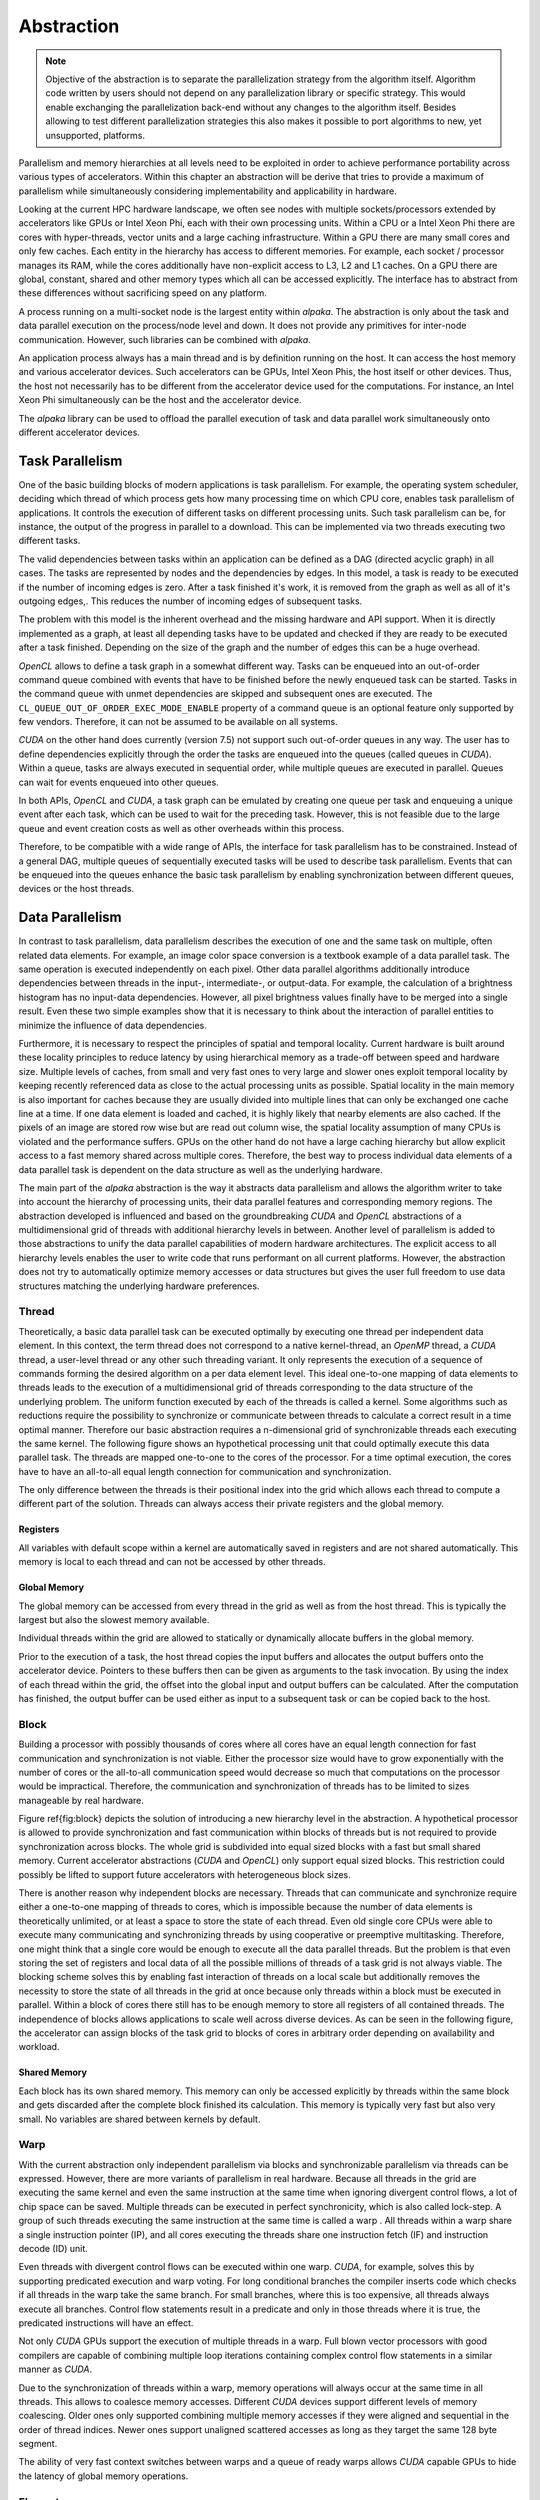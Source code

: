 Abstraction
===========

.. note::

   Objective of the abstraction is to separate the parallelization strategy from the algorithm itself.
   Algorithm code written by users should not depend on any parallelization library or specific strategy.
   This would enable exchanging the parallelization back-end without any changes to the algorithm itself.
   Besides allowing to test different parallelization strategies this also makes it possible to port algorithms to new, yet unsupported, platforms.

Parallelism and memory hierarchies at all levels need to be exploited in order to achieve performance portability across various types of accelerators.
Within this chapter an abstraction will be derive that tries to provide a maximum of parallelism while simultaneously considering implementability and applicability in hardware.

Looking at the current HPC hardware landscape, we often see nodes with multiple sockets/processors extended by accelerators like GPUs or Intel Xeon Phi, each with their own processing units.
Within a CPU or a Intel Xeon Phi there are cores with hyper-threads, vector units and a large caching infrastructure.
Within a GPU there are many small cores and only few caches.
Each entity in the hierarchy has access to different memories.
For example, each socket / processor manages its RAM, while the cores additionally have non-explicit access to L3, L2 and L1 caches.
On a GPU there are global, constant, shared and other memory types which all can be accessed explicitly.
The interface has to abstract from these differences without sacrificing speed on any platform.

A process running on a multi-socket node is the largest entity within *alpaka*.
The abstraction is only about the task and data parallel execution on the process/node level and down.
It does not provide any primitives for inter-node communication.
However, such libraries can be combined with *alpaka*.

An application process always has a main thread and is by definition running on the host.
It can access the host memory and various accelerator devices.
Such accelerators can be GPUs, Intel Xeon Phis, the host itself or other devices.
Thus, the host not necessarily has to be different from the accelerator device used for the computations.
For instance, an Intel Xeon Phi simultaneously can be the host and the accelerator device.

The *alpaka* library can be used to offload the parallel execution of task and data parallel work simultaneously onto different accelerator devices.

Task Parallelism
----------------

One of the basic building blocks of modern applications is task parallelism.
For example, the operating system scheduler, deciding which thread of which process gets how many processing time on which CPU core, enables task parallelism of applications.
It controls the execution of different tasks on different processing units.
Such task parallelism can be, for instance, the output of the progress in parallel to a download.
This can be implemented via two threads executing two different tasks.

The valid dependencies between tasks within an application can be defined as a DAG (directed acyclic graph) in all cases.
The tasks are represented by nodes and the dependencies by edges.
In this model, a task is ready to be executed if the number of incoming edges is zero.
After a task finished it's work, it is removed from the graph as well as all of it's outgoing edges,.
This reduces the number of incoming edges of subsequent tasks.

The problem with this model is the inherent overhead and the missing hardware and API support.
When it is directly implemented as a graph, at least all depending tasks have to be updated and checked if they are ready to be executed after a task finished.
Depending on the size of the graph and the number of edges this can be a huge overhead.

*OpenCL* allows to define a task graph in a somewhat different way.
Tasks can be enqueued into an out-of-order command queue combined with events that have to be finished before the newly enqueued task can be started.
Tasks in the command queue with unmet dependencies are skipped and subsequent ones are executed.
The ``CL_QUEUE_OUT_OF_ORDER_EXEC_MODE_ENABLE`` property of a command queue is an optional feature only supported by few vendors.
Therefore, it can not be assumed to be available on all systems.

*CUDA* on the other hand does currently (version 7.5) not support such out-of-order queues in any way.
The user has to define dependencies explicitly through the order the tasks are enqueued into the queues (called queues in *CUDA*).
Within a queue, tasks are always executed in sequential order, while multiple queues are executed in parallel.
Queues can wait for events enqueued into other queues.

In both APIs, *OpenCL* and *CUDA*, a task graph can be emulated by creating one queue per task and enqueuing a unique event after each task, which can be used to wait for the preceding task.
However, this is not feasible due to the large queue and event creation costs as well as other overheads within this process.

Therefore, to be compatible with a wide range of APIs, the interface for task parallelism has to be constrained.
Instead of a general DAG, multiple queues of sequentially executed tasks will be used to describe task parallelism.
Events that can be enqueued into the queues enhance the basic task parallelism by enabling synchronization between different queues, devices or the host threads.

Data Parallelism
----------------

In contrast to task parallelism, data parallelism describes the execution of one and the same task on multiple, often related data elements.
For example, an image color space conversion is a textbook example of a data parallel task.
The same operation is executed independently on each pixel.
Other data parallel algorithms additionally introduce dependencies between threads in the input-, intermediate-, or output-data.
For example, the calculation of a brightness histogram has no input-data dependencies.
However, all pixel brightness values finally have to be merged into a single result.
Even these two simple examples show that it is necessary to think about the interaction of parallel entities to minimize the influence of data dependencies.

Furthermore, it is necessary to respect the principles of spatial and temporal locality.
Current hardware is built around these locality principles to reduce latency by using hierarchical memory as a trade-off between speed and hardware size.
Multiple levels of caches, from small and very fast ones to very large and slower ones exploit temporal locality by keeping recently referenced data as close to the actual processing units as possible.
Spatial locality in the main memory is also important for caches because they are usually divided into multiple lines that can only be exchanged one cache line at a time.
If one data element is loaded and cached, it is highly likely that nearby elements are also cached.
If the pixels of an image are stored row wise but are read out column wise, the spatial locality assumption of many CPUs is violated and the performance suffers.
GPUs on the other hand do not have a large caching hierarchy but allow explicit access to a fast memory shared across multiple cores.
Therefore, the best way to process individual data elements of a data parallel task is dependent on the data structure as well as the underlying hardware.

The main part of the *alpaka* abstraction is the way it abstracts data parallelism and allows the algorithm writer to take into account the hierarchy of processing units, their data parallel features and corresponding memory regions.
The abstraction developed is influenced and based on the groundbreaking *CUDA* and *OpenCL* abstractions of a multidimensional grid of threads with additional hierarchy levels in between.
Another level of parallelism is added to those abstractions to unify the data parallel capabilities of modern hardware architectures.
The explicit access to all hierarchy levels enables the user to write code that runs performant on all current platforms.
However, the abstraction does not try to automatically optimize memory accesses or data structures but gives the user full freedom to use data structures matching the underlying hardware preferences.

Thread
``````

Theoretically, a basic data parallel task can be executed optimally by executing one thread per independent data element.
In this context, the term thread does not correspond to a native kernel-thread, an *OpenMP* thread, a *CUDA* thread, a user-level thread or any other such threading variant.
It only represents the execution of a sequence of commands forming the desired algorithm on a per data element level.
This ideal one-to-one mapping of data elements to threads leads to the execution of a multidimensional grid of threads corresponding to the data structure of the underlying problem.
The uniform function executed by each of the threads is called a kernel.
Some algorithms such as reductions require the possibility to synchronize or communicate between threads to calculate a correct result in a time optimal manner.
Therefore our basic abstraction requires a n-dimensional grid of synchronizable threads each executing the same kernel.
The following figure shows an hypothetical processing unit that could optimally execute this data parallel task.
The threads are mapped one-to-one to the cores of the processor.
For a time optimal execution, the cores have to have an all-to-all equal length connection for communication and synchronization.

.. image:: /images/thread.png

The only difference between the threads is their positional index into the grid which allows each thread to compute a different part of the solution.
Threads can always access their private registers and the global memory.

Registers
+++++++++

All variables with default scope within a kernel are automatically saved in registers and are not shared automatically.
This memory is local to each thread and can not be accessed by other threads.

Global Memory
+++++++++++++

The global memory can be accessed from every thread in the grid as well as from the host thread.
This is typically the largest but also the slowest memory available.

Individual threads within the grid are allowed to statically or dynamically allocate buffers in the global memory.

Prior to the execution of a task, the host thread copies the input buffers and allocates the output buffers onto the accelerator device.
Pointers to these buffers then can be given as arguments to the task invocation.
By using the index of each thread within the grid, the offset into the global input and output buffers can be calculated.
After the computation has finished, the output buffer can be used either as input to a subsequent task or can be copied back to the host.

Block
`````

Building a processor with possibly thousands of cores where all cores have an equal length connection for fast communication and synchronization is not viable.
Either the processor size would have to grow exponentially with the number of cores or the all-to-all communication speed would decrease so much that computations on the processor would be impractical.
Therefore, the communication and synchronization of threads has to be limited to sizes manageable by real hardware.

Figure \ref{fig:block} depicts the solution of introducing a new hierarchy level in the abstraction.
A hypothetical processor is allowed to provide synchronization and fast communication within blocks of threads but is not required to provide synchronization across blocks.
The whole grid is subdivided into equal sized blocks with a fast but small shared memory.
Current accelerator abstractions (*CUDA* and *OpenCL*) only support equal sized blocks.
This restriction could possibly be lifted to support future accelerators with heterogeneous block sizes.

.. image:: /images/block.png

There is another reason why independent blocks are necessary.
Threads that can communicate and synchronize require either a one-to-one mapping of threads to cores, which is impossible because the number of data elements is theoretically unlimited, or at least a space to store the state of each thread.
Even old single core CPUs were able to execute many communicating and synchronizing threads by using cooperative or preemptive multitasking.
Therefore, one might think that a single core would be enough to execute all the data parallel threads.
But the problem is that even storing the set of registers and local data of all the possible millions of threads of a task grid is not always viable.
The blocking scheme solves this by enabling fast interaction of threads on a local scale but additionally removes the necessity to store the state of all threads in the grid at once because only threads within a block must be executed in parallel.
Within a block of cores there still has to be enough memory to store all registers of all contained threads.
The independence of blocks allows applications to scale well across diverse devices.
As can be seen in the following figure, the accelerator can assign blocks of the task grid to blocks of cores in arbitrary order depending on availability and workload.

.. image:: /images/block_scale.png

Shared Memory
+++++++++++++

Each block has its own shared memory.
This memory can only be accessed explicitly by threads within the same block and gets discarded after the complete block finished its calculation.
This memory is typically very fast but also very small.
No variables are shared between kernels by default.

Warp
````

With the current abstraction only independent parallelism via blocks and synchronizable parallelism via threads can be expressed.
However, there are more variants of parallelism in real hardware.
Because all threads in the grid are executing the same kernel and even the same instruction at the same time when ignoring divergent control flows, a lot of chip space can be saved.
Multiple threads can be executed in perfect synchronicity, which is also called lock-step.
A group of such threads executing the same instruction at the same time is called a warp .
All threads within a warp share a single instruction pointer (IP), and all cores executing the threads share one instruction fetch (IF) and instruction decode (ID) unit.

.. image:: /images/warp.png

Even threads with divergent control flows can be executed within one warp.
*CUDA*, for example, solves this by supporting predicated execution and warp voting.
For long conditional branches the compiler inserts code which checks if all threads in the warp take the same branch.
For small branches, where this is too expensive, all threads always execute all branches.
Control flow statements result in a predicate and only in those threads where it is true, the predicated instructions will have an effect.

Not only *CUDA* GPUs support the execution of multiple threads in a warp.
Full blown vector processors with good compilers are capable of combining multiple loop iterations containing complex control flow statements in a similar manner as *CUDA*.

Due to the synchronization of threads within a warp, memory operations will always occur at the same time in all threads.
This allows to coalesce memory accesses.
Different *CUDA* devices support different levels of memory coalescing.
Older ones only supported combining multiple memory accesses if they were aligned and sequential in the order of thread indices.
Newer ones support unaligned scattered accesses as long as they target the same 128 byte segment.

The ability of very fast context switches between warps and a queue of ready warps allows *CUDA* capable GPUs to hide the latency of global memory operations.

Element
```````

To use the maximum available computing power of, for example, a modern x86 processor, the computation has to utilize the SIMD vector registers.
Many current architectures support issuing a single instruction that can be applied to multiple data elements in parallel.

The original x86 instruction set architecture did not support SIMD instructions but has been enhanced with MMX (64 bit width registers), SSE (128 bit width registers), AVX (256 bit width registers) and AVX-512 (512 bit width registers) extensions.
In varying degree, they allow to process multiple 32 bit and 64 bit floating point numbers as well as 8, 16, 32 and 64 bit signed and unsigned integers.

*CUDA* capable GPUs do not have vector registers where multiple values of type ``float`` or ``double`` can be manipulated by one instruction.
Nevertheless, newer *CUDA* capable devices implement basic SIMD instructions on pairs of 16 bit values and quads of 8-bit values.
They are described in the documentation of the `PTX instruction set architecture <https://docs.nvidia.com/cuda/parallel-thread-execution/index.html#warp-level-matrix-instructions>`_ chapter 9.7.13 but are only of any use in very special problem domains, for example for deep learning.

It would be optimal if the compiler could automatically vectorize our kernels when they are called in a loop and vectorization is supported by the underlying accelerator.
However, besides full blown vector processors, mainstream CPUs do not support predicated execution or similar complex things within vector registers.
At most, there is support for masking operations which allow to emulate at least some conditional branching.
Therefore, this missing hardware capability has to be circumvented by the compiler.
There are scientific research projects such as the work done by Ralf Karrenberg et al [`1 <https://compilers.cs.uni-saarland.de/publications/theses/karrenberg_msc.pdf>`_, `2 <https://compilers.cs.uni-saarland.de/projects/wfv/wfv_cgo11_slides.pdf>`_, `3 <https://compilers.cs.uni-saarland.de/papers/karrenberg_opencl.pdf>`_ ] building on the *LLVM* compiler infrastructure supporting such whole-function vectorization.
However, current mainstream compilers do not support automatic vectorization of basic, non trivial loops containing control flow statements (``if``, ``else``, ``for``, etc.) or other non-trivial memory operations.
Therefore, it has to be made easier for the compiler to recognize the vectorization possibilities by making it more explicit.

The opposite of automatic whole function vectorization is the fully explicit vectorization of expressions via compiler intrinsics directly resulting in the desired assembly instruction.
A big problem when trying to utilize fully explicit vectorization is, that there is no common foundation supported by all explicit vectorization methods.
A wrapper unifying the x86 SIMD intrinsics found in the ``intrin.h`` or ``x86intrin.h`` headers with those supported on other platforms, for example ARM NEON (``arm_neon.h``), PowerPC Altivec (``altivec.h``) or *CUDA* is not available and to write one is a huge task in itself.
However, if this would become available in the future, it could easily be integrated into *alpaka* kernels.

Due to current compilers being unable to vectorize whole functions and the explicit vectorization intrinsics not being portable, one has to rely on the vectorization capabilities of current compilers for primitive loops only consisting of a few computations.
By creating a grid of data elements, where multiple elements are processed per thread and threads are pooled in independent blocks, as it is shown in the figure below, the user is free to loop sequentially over the elements or to use vectorization for selected expressions within the kernel.
Even the sequential processing of multiple elements per thread can be useful depending on the architecture.
For example, the *NVIDIA cuBLAS* general matrix-matrix multiplication (GEMM) internally executes only one thread for each second matrix data element to better utilize the registers available per thread.

.. image:: /images/element.png

.. note::
   The best solution to vectorization would be one, where the user does not have to do anything.
   This is not possible because the smallest unit supplied by the user is a kernel which is executed in threads which can synchronize.

   It is not possible to execute multiple kernels sequentially to hide the vectorization by starting a kernel-thread for e.g. each 4th thread in a block and then looping over the 4 entries.
   This would prohibit the synchronization between these threads.
   By executing 4 fibers inside such a vectorization kernel-thread we would allow synchronization again but prevent the loop vectorizer from working.
   
Summary
-------

This abstraction is called *Redundant Hierarchical Parallelism*.
This term is inspired by the paper *The Future of Accelerator Programming: Abstraction, Performance or Can We Have Both?*
`PDF <http://olab.is.s.u-tokyo.ac.jp/~kamil.rocki/rocki_burtscher_sac14.pdf>`_
`DOI <https://dx.doi.org/10.1109/ICPADS.2013.76>`_
It investigates a similar *concept of copious parallel programming* reaching 80%-90% of the native performance while comparing CPU and GPU centric versions of an *OpenCL* n-body simulation with a general version utilizing parallelism on multiple hierarchy levels.

The *CUDA* or *OpenCL* abstractions themselves are very similar to the one designed in the previous sections and consists of all but the Element level.
However, as has been shown, all five abstraction hierarchy levels are necessary to fully utilize current architectures.
By emulating unsupported or ignoring redundant levels of parallelism, algorithms written with this abstraction can always be mapped optimally to all supported accelerators. The following table summarizes the characteristics of the proposed hierarchy levels.

    +-----------------+-----------------------+----------------+
    | Hierarchy Level | Parallelism           | Synchronizable |
    +-----------------+-----------------------+----------------+
    | ---             | ---                   | ---            |
    +-----------------+-----------------------+----------------+
    | grid            | sequential / parallel | -- / X         |
    +-----------------+-----------------------+----------------+
    | block           | parallel              | --             |
    +-----------------+-----------------------+----------------+
    | warp            | parallel              | X              |
    +-----------------+-----------------------+----------------+
    | thread          | parallel / lock-step  | X              |
    +-----------------+-----------------------+----------------+
    | element         | sequential            | --             |
    +-----------------+-----------------------+----------------+

Depending on the queue a task is enqueued into, grids will either run in sequential order within the same queue or in parallel in different queues.
They can be synchronized by using events.
Blocks can not be synchronized and therefore can use the whole spectrum of parallelism ranging from fully parallel up to fully sequential execution depending on the device.
Warps combine the execution of multiple threads in lock-step and can be synchronized implicitly by synchronizing the threads they contain.
Threads within a block are executed in parallel warps and each thread computes a number of data elements sequentially.
